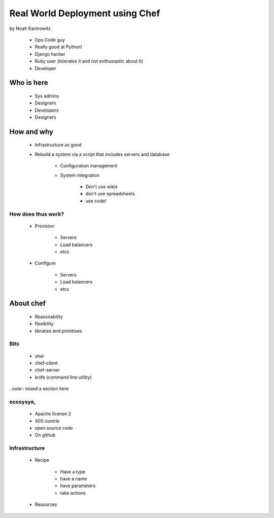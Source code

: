 ================================================
Real World Deployment using Chef
================================================

by Noah Kantrowitz

 * Ops Code guy
 * Really good at Python!
 * Django hacker
 * Ruby user (tolerates it and not enthusiastic about ti)
 * Developer

Who is here
===========

 * Sys admins
 * Designers
 * Developers
 * Designers
 
How and why
============

 * Infrastructure as good
 * Rebuild a system via a script that includes servers and database
 
    * Configuration management
    * System integration

        * Don't use wikis
        * don't use spreadsheets
        * use code!
        
How does thus work?
-------------------

 * Provision
 
    * Servers
    * Load balancers
    * etcs
 
 * Configure
 
    * Servers
    * Load balancers
    * etcs

About chef
==========

    * Reasonability
    * flexibility
    * libraties and primitives
    
Bits
-----

    * ohai
    * chef-client
    * chef-server
    * knife (command line utility)

..note:: mixed a section here

ecosysye,
----------

    * Apache license 2
    * 400 contrib
    * open source code
    * On github
    
Infrastructure
----------------

    * Recipe
    
        * Have a type
        * have a name
        * have parameters
        * take actions
    
    * Resources